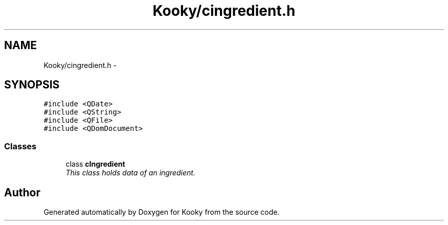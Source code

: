 .TH "Kooky/cingredient.h" 3 "Thu Feb 11 2016" "Kooky" \" -*- nroff -*-
.ad l
.nh
.SH NAME
Kooky/cingredient.h \- 
.SH SYNOPSIS
.br
.PP
\fC#include <QDate>\fP
.br
\fC#include <QString>\fP
.br
\fC#include <QFile>\fP
.br
\fC#include <QDomDocument>\fP
.br

.SS "Classes"

.in +1c
.ti -1c
.RI "class \fBcIngredient\fP"
.br
.RI "\fIThis class holds data of an ingredient\&. \fP"
.in -1c
.SH "Author"
.PP 
Generated automatically by Doxygen for Kooky from the source code\&.
